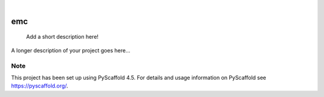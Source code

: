 .. These are examples of badges you might want to add to your README:
   please update the URLs accordingly

    .. image:: https://api.cirrus-ci.com/github/<USER>/emc.svg?branch=main
        :alt: Built Status
        :target: https://cirrus-ci.com/github/<USER>/emc
    .. image:: https://readthedocs.org/projects/emc/badge/?version=latest
        :alt: ReadTheDocs
        :target: https://emc.readthedocs.io/en/stable/
    .. image:: https://img.shields.io/coveralls/github/<USER>/emc/main.svg
        :alt: Coveralls
        :target: https://coveralls.io/r/<USER>/emc
    .. image:: https://img.shields.io/pypi/v/emc.svg
        :alt: PyPI-Server
        :target: https://pypi.org/project/emc/
    .. image:: https://img.shields.io/conda/vn/conda-forge/emc.svg
        :alt: Conda-Forge
        :target: https://anaconda.org/conda-forge/emc
    .. image:: https://pepy.tech/badge/emc/month
        :alt: Monthly Downloads
        :target: https://pepy.tech/project/emc
    .. image:: https://img.shields.io/twitter/url/http/shields.io.svg?style=social&label=Twitter
        :alt: Twitter
        :target: https://twitter.com/emc

.. image:: https://img.shields.io/badge/-PyScaffold-005CA0?logo=pyscaffold
    :alt: Project generated with PyScaffold
    :target: https://pyscaffold.org/

|

===
emc
===


    Add a short description here!


A longer description of your project goes here...


.. _pyscaffold-notes:

Note
====

This project has been set up using PyScaffold 4.5. For details and usage
information on PyScaffold see https://pyscaffold.org/.
